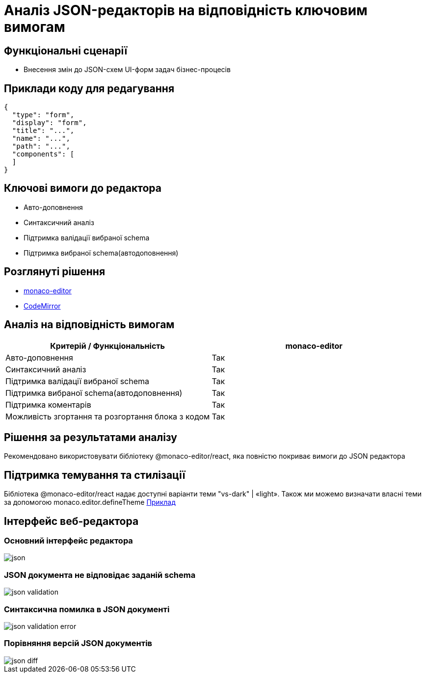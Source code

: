 = Аналіз JSON-редакторів на відповідність ключовим вимогам

== Функціональні сценарії

- Внесення змін до JSON-схем UI-форм задач бізнес-процесів

== Приклади коду для редагування

[source, json]
----
{
  "type": "form",
  "display": "form",
  "title": "...",
  "name": "...",
  "path": "...",
  "components": [
  ]
}
----

== Ключові вимоги до редактора

- Авто-доповнення
- Синтаксичний аналіз
- Підтримка валідації вибраної schema
- Підтримка вибраної schema(автодоповнення)

== Розглянуті рішення

- https://microsoft.github.io/monaco-editor/[monaco-editor]
- https://codemirror.net[CodeMirror]

== Аналіз на відповідність вимогам

|===
|Критерій / Функціональність | monaco-editor

|Авто-доповнення
|Так

|Синтаксичний аналіз
|Так

|Підтримка валідації вибраної schema
|Так

|Підтримка вибраної schema(автодоповнення)
|Так

|Підтримка коментарів
|Так

|Можливість згортання та розгортання блока з кодом
|Так

|===

== Рішення за результатами аналізу

Рекомендовано використовувати бібліотеку @monaco-editor/react, яка повністю покриває вимоги до JSON редактора

== Підтримка темування та стилізації

Бібліотека @monaco-editor/react надає доступні варіанти теми "vs-dark" | «light». Також ми можемо визначати власні теми за допомогою monaco.editor.defineTheme https://microsoft.github.io/monaco-editor/playground.html#customizing-the-appearence-exposed-colors[Приклад]

== Інтерфейс веб-редактора

=== Основний інтерфейс редактора

image::architecture/registry/administrative/regulation-management/admin-portal/forms/json.png[]

=== JSON документа не відповідає заданій schema

image::architecture/registry/administrative/regulation-management/admin-portal/forms/json-validation.png[]

=== Синтаксична помилка в JSON документі

image::architecture/registry/administrative/regulation-management/admin-portal/forms/json-validation-error.png[]

=== Порівняння версій JSON документів

image::architecture/registry/administrative/regulation-management/admin-portal/forms/json-diff.png[]